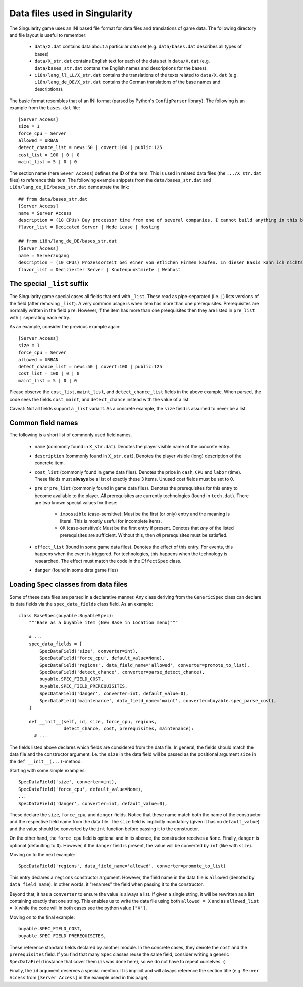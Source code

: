 Data files used in Singularity
==============================

The Singularity game uses an INI based file format for data files and
translations of game data.  The following directory and file layout is
useful to remember:

 * ``data/X.dat`` contains data about a particular data set
   (e.g. ``data/bases.dat`` describes all types of bases)

 * ``data/X_str.dat`` contains English text for each of the data set
   in ``data/X.dat`` (e.g. ``data/bases_str.dat`` contans the English
   names and descriptions for the bases).

 * ``i18n/lang_ll_LL/X_str.dat`` contains the translations of the
   texts related to ``data/X.dat`` (e.g. ``i18n/lang_de_DE/X_str.dat``
   contains the German translations of the base names and
   descriptions).

The basic format resembles that of an INI format (parsed by Python's
``ConfigParser`` library).  The following is an example from the
``bases.dat`` file::

  [Server Access]
  size = 1
  force_cpu = Server
  allowed = URBAN
  detect_chance_list = news:50 | covert:100 | public:125
  cost_list = 100 | 0 | 0
  maint_list = 5 | 0 | 0


The section name (here ``Sever Access``) defines the ID of the item.
This is used in related data files (the ``.../X_str.dat`` files) to
reference this item.  The following example snippets from the
``data/bases_str.dat`` and ``i18n/lang_de_DE/bases_str.dat``
demostrate the link::

  ## from data/bases_str.dat
  [Server Access]
  name = Server Access
  description = (10 CPUs) Buy processor time from one of several companies. I cannot build anything in this base, and it only contains a single computer.
  flavor_list = Dedicated Server | Node Lease | Hosting

  ## from i18n/lang_de_DE/bases_str.dat 
  [Server Access]
  name = Serverzugang
  description = (10 CPUs) Prozessorzeit bei einer von etlichen Firmen kaufen. In dieser Basis kann ich nichts bauen und es gibt nur einen einzigen Computer.
  flavor_list = Dedizierter Server | Knotenpunktmiete | Webhost


The special ``_list`` suffix
----------------------------

The Singularity game special cases all fields that end with ``_list``.
These read as pipe-separated (i.e. ``|``) lists versions of the field
(after removing ``_list``).  A very common usage is when item has more
than one prerequisites.  Prerequisites are normally written in the field
``pre``. However, if the item has more than one preequisites then they
are listed in ``pre_list`` with ``|`` seperating each entry.

As an example, consider the previous example again::

  [Server Access]
  size = 1
  force_cpu = Server
  allowed = URBAN
  detect_chance_list = news:50 | covert:100 | public:125
  cost_list = 100 | 0 | 0
  maint_list = 5 | 0 | 0


Please observe the ``cost_list``, ``maint_list``, and
``detect_chance_list`` fields in the above example.  When parsed, the
code sees the fields ``cost``, ``maint``, and ``detect_chance``
instead with the value of a list.

Caveat: Not all fields support a ``_list`` variant.  As a concrete
example, the ``size`` field is assumed to never be a list.


Common field names
------------------

The following is a short list of commonly used field names.

 * ``name`` (commonly found in ``X_str.dat``).  Denotes the player
   visible name of the concrete entry.
 * ``description`` (commonly found in ``X_str.dat``).  Denotes the
   player visible (long) description of the concrete item.

 * ``cost_list`` (commonly found in game data files).  Denotes the
   price in ``cash``, ``CPU`` and ``labor`` (time).  These fields must
   **always** be a list of exactly these 3 items.  Unused cost fields
   must be set to 0.

 * ``pre`` or ``pre_list`` (commonly found in game data files).
   Denotes the prerequisites for this entry to become available to the
   player.  All prerequisites are currently technologies (found in
   ``tech.dat``).  There are two known special values for these:

     * ``impossible`` (case-sensitive): Must be the first (or only)
       entry and the meaning is literal.  This is mostly useful for
       incomplete items.

     * ``OR`` (case-sensitive): Must be the first entry if
       present. Denotes that *any* of the listed prerequisites are
       sufficient.  Without this, then *all* prerequisites must be
       satisfied.

 * ``effect_list`` (found in some game data files).  Denotes the
   effect of this entry.  For events, this happens when the event is
   triggered.  For technologies, this happens when the technology is
   researched.  The effect must match the code in the ``EffectSpec``
   class.

 * ``danger`` (found in some data game files)

Loading ``Spec`` classes from data files
----------------------------------------

Some of these data files are parsed in a declarative manner.  Any
class deriving from the ``GenericSpec`` class can declare its data
fields via the ``spec_data_fields`` class field.  As an example::


  class BaseSpec(buyable.BuyableSpec):
      """Base as a buyable item (New Base in Location menu)"""

      # ...
      spec_data_fields = [
          SpecDataField('size', converter=int),
          SpecDataField('force_cpu', default_value=None),
          SpecDataField('regions', data_field_name='allowed', converter=promote_to_list),
          SpecDataField('detect_chance', converter=parse_detect_chance),
          buyable.SPEC_FIELD_COST,
          buyable.SPEC_FIELD_PREREQUISITES,
          SpecDataField('danger', converter=int, default_value=0),
          SpecDataField('maintenance', data_field_name='maint', converter=buyable.spec_parse_cost),
      ]

      def __init__(self, id, size, force_cpu, regions,
                   detect_chance, cost, prerequisites, maintenance):
        # ...
      
The fields listed above declares which fields are considered from the
data file.  In general, the fields should match the data file and the
constructor argument.  I.e. the ``size`` in the data field will be
passed as the positional argument ``size`` in the ``def
__init__(...)``-method.


Starting with some simple examples::

          SpecDataField('size', converter=int),
          SpecDataField('force_cpu', default_value=None),
          ...
          SpecDataField('danger', converter=int, default_value=0),

These declare the ``size``, ``force_cpu``, and ``danger`` fields.
Notice that these name match both the name of the constructor and the
respective field name from the data file.  The ``size`` field is
implicitly mandatory (given it has no ``default_value``) and the value
should be converted by the ``int`` function before passing it to the
constructor.

On the other hand, the ``force_cpu`` field is optional and in its
abence, the constructor receives a ``None``.  Finally, ``danger`` is
optional (defaulting to ``0``).  However, if the ``danger`` field is
present, the value will be converted by ``int`` (like with ``size``).

Moving on to the next example::

          SpecDataField('regions', data_field_name='allowed', converter=promote_to_list)

This entry declares a ``regions`` constructor argument.  However, the
field name in the data file is ``allowed`` (denoted by
``data_field_name``).  In other words, it "renames" the field when
passing it to the constructor.

Beyond that, it has a ``converter`` to ensure the value is always a
list.  If given a single string, it will be rewritten as a list
containing exactly that one string. This enables us to write the data
file using both ``allowed = X`` and as ``allowed_list = X`` while the
code will in both cases see the python value ``["X"]``.

Moving on to the final example::

          buyable.SPEC_FIELD_COST,
          buyable.SPEC_FIELD_PREREQUISITES,

These reference standard fields declared by another module.  In the
concrete cases, they denote the ``cost`` and the ``prerequisites``
field.  If you find that many ``Spec`` classes reuse the same field,
consider writing a generic ``SpecDataField`` instance that cover them
(as was done here), so we do not have to repeat ourselves.  :)


Finally, the ``id`` argument deserves a special mention.  It is
implicit and will always reference the section title (e.g. ``Server
Access`` from ``[Server Access]`` in the example used in this page).
